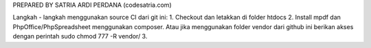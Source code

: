 PREPARED BY SATRIA ARDI PERDANA (codesatria.com)

Langkah - langkah menggunakan source CI dari git ini:
1. Checkout dan letakkan di folder htdocs
2. Install mpdf dan PhpOffice/PhpSpreadsheet menggunakan composer. Atau jika menggunakan folder vendor dari github ini berikan akses dengan perintah sudo chmod 777 -R vendor/
3. 

